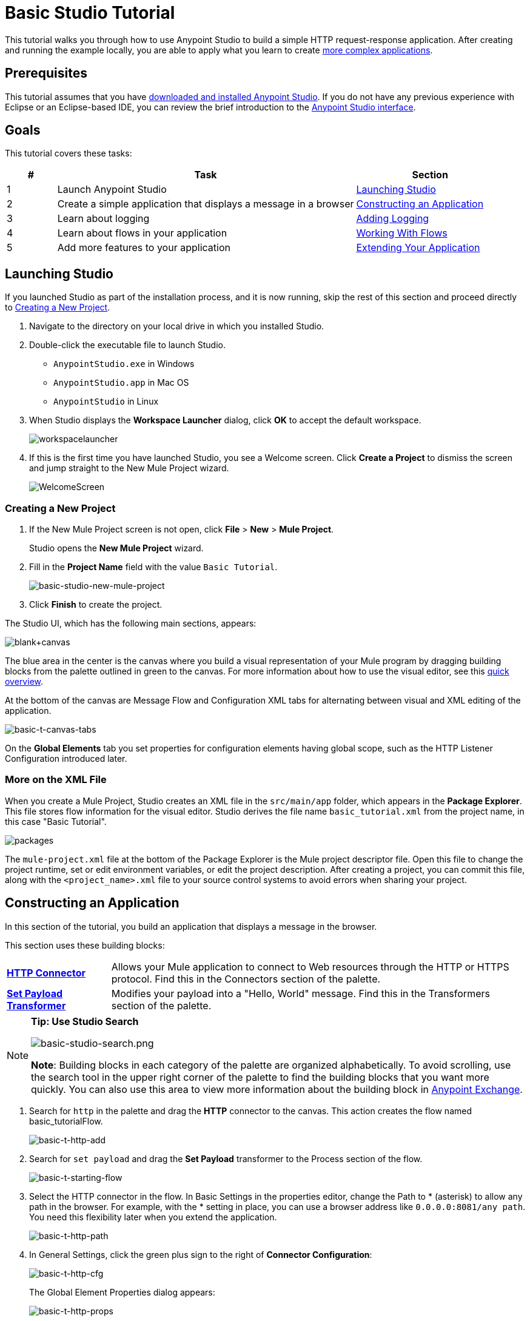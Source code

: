 = Basic Studio Tutorial
:keywords: studio, tutorial, request, response, http, listener, config

This tutorial walks you through how to use Anypoint Studio to build a simple HTTP
request-response application. After creating and running the example locally, you are
able to apply what you learn to create link:/mule-user-guide/v/3.7/content-based-routing-tutorial[more complex applications].

== Prerequisites

This tutorial assumes that you have link:/mule-user-guide/v/3.7/download-and-launch-anypoint-studio[downloaded and installed Anypoint Studio]. If you do not have any previous experience with Eclipse or an Eclipse-based IDE, you can review the brief introduction to the link:/anypoint-studio/v/5/index[Anypoint Studio interface].

== Goals

This tutorial covers these tasks:

[%header,cols="10,60,30"]
|===
|# |Task |Section
|1 |Launch Anypoint Studio |<<Launching Studio>>
|2 |Create a simple application that displays a message in a browser |<<Constructing an Application>>
|3 |Learn about logging |<<Adding Logging>>
|4 |Learn about flows in your application |<<Working With Flows>>
|5 |Add more features to your application |<<Extending Your Application>>
|===

== Launching Studio

If you launched Studio as part of the installation process, and it is now running, skip the rest of this section and proceed directly to <<Creating a New Project>>.

. Navigate to the directory on your local drive in which you installed Studio.
. Double-click the executable file to launch Studio.
** `AnypointStudio.exe` in Windows
** `AnypointStudio.app` in Mac OS
** `AnypointStudio` in Linux
. When Studio displays the *Workspace Launcher* dialog, click *OK* to accept the default workspace.
+
image:workspacelauncher.png[workspacelauncher]
+
. If this is the first time you have launched Studio, you see a Welcome screen. Click *Create a Project* to dismiss the screen and jump straight to the New Mule Project wizard.
+
image:WelcomeScreen.png[WelcomeScreen]

=== Creating a New Project

. If the New Mule Project screen is not open, click *File* > *New* > *Mule Project*.
+
Studio opens the *New Mule Project* wizard.
+
. Fill in the *Project Name* field with the value `Basic Tutorial`.
+
image:basic-studio-new-mule-project.png[basic-studio-new-mule-project]
+
. Click *Finish* to create the project.

The Studio UI, which has the following main sections, appears:

image:blank+canvas.png[blank+canvas]

The blue area in the center is the canvas where you build a visual representation of your Mule program by dragging building blocks from the palette outlined in green to the canvas.
For more information about how to use the visual editor, see this link:/anypoint-studio/v/5/index[quick overview].

At the bottom of the canvas are Message Flow and Configuration XML tabs for alternating between visual and XML editing of the application.

image:basic-t-canvas-tabs.png[basic-t-canvas-tabs]

On the *Global Elements* tab you set properties for configuration elements having global scope, such as the HTTP Listener Configuration introduced later.

=== More on the XML File

When you create a Mule Project, Studio creates an XML file in the `src/main/app` folder, which appears in
the *Package Explorer*. This file stores flow information for the visual editor. Studio derives the file name `basic_tutorial.xml` from the project name, in this case "Basic Tutorial".

image:packages.png[packages]

The `mule-project.xml` file at the bottom of the Package Explorer is the Mule project descriptor file. Open this
file to change the project runtime, set or edit environment variables, or edit the project description.
After creating a project, you can commit this file, along with the `<project_name>.xml` file to your source
control systems to avoid errors when sharing your project.

== Constructing an Application

In this section of the tutorial, you build an application that displays a message in the browser.

This section uses these building blocks:

[cols="20,80"]
|===
|*link:/mule-user-guide/v/3.7/http-connector[HTTP Connector]* |Allows your Mule application to connect to Web resources through the HTTP or HTTPS protocol. Find this in the Connectors section of the palette.  
|*link:/mule-user-guide/v/3.7/set-payload-transformer-reference[Set Payload Transformer]* |Modifies your payload into a "Hello, World" message. Find this in the Transformers section of the palette.
|===

[NOTE]
====
*Tip: Use Studio Search*

image:basic-studio-search.png[basic-studio-search.png]

*Note*: Building blocks in each category of the palette are organized alphabetically. To avoid scrolling, use the search tool in the upper right corner of the palette to find the building blocks that you want more quickly. You can also use this area to view more information about the building block in link:/mule-fundamentals/v/3.7/anypoint-exchange[Anypoint Exchange].
====

. Search for `http` in the palette and drag the *HTTP* connector to the canvas. This action creates the flow named basic_tutorialFlow.
+
image:basic-t-http-add.png[basic-t-http-add]
+
. Search for `set payload` and drag the *Set Payload* transformer to the Process section of the flow.
+
image:basic-t-starting-flow.png[basic-t-starting-flow]
+
. Select the HTTP connector in the flow. In Basic Settings in the properties editor, change the Path to * (asterisk) to allow any path in the browser.
For example, with the * setting in place, you can use a browser address like `0.0.0.0:8081/any path`. You need this flexibility later when you extend the application.
+
image:basic-t-http-path.png[basic-t-http-path]
+
. In General Settings, click the green plus sign to the right of *Connector Configuration*:
+
image:basic-t-http-cfg.png[basic-t-http-cfg]
+
The Global Element Properties dialog appears:
+
image:basic-t-http-props.png[basic-t-http-props]
+
. Click *OK* to accept the defaults: Host `0.0.0.0` and Port `8081`.
+
Later, you use the host IP address and port number `0.0.0.0:8081` in a browser to view the application response.
+
. Click the Set Payload transformer to set its properties, and in the *Value* field, replace the `\#[]` value with `Hello MuleSoft`:
+
image:basic-t-set-payload.png[set payload]
+
With just a few clicks, you have created an application.

=== Verifying That Your Application Works

To test the application:

. Click the top project name in *Package Explorer* and click *Run* > *Run As* > *Mule Application*:
+
image:basic-t-run-as-mule-app.png[basic-t-run-as-mule-app]
+
Click OK to save and launch the application.
+
The console lists output that looks something like this:
+
image:basic-t-mule-is-up-and-kicking.png[basic-t-mule-is-up-and-kicking]
+
. Open a browser and type the address `0.0.0.0:8081`. You see the payload, Hello MuleSoft:
+
image:basic-t-browser-results.png[basic-t-browser-results]

Next, learn about logging.

== Adding Logging

As soon as you run the application, Studio starts logging error, warning, tracing, and debugging information. Studio uses link:https://logging.apache.org/log4j/2.x/manual/migration.html[Apache log4j 2]-based logging. You can use the default log4j 2 settings or modify settings in the `log4j2.xml` file located in the project's `src/main/resources` path. You can view this path in the *Package Explorer*.

The palette contains a Logger component that you can include in your flow to manage logging.
Default logging occurs whether you add a Logger or not.

To add a Logger component:

. Search for `log` in the palette.
. Drag the Logger to the right of Set Payload:

image:basic-t-logging.png[basic-t-logging]

In the next section, you change the default logger settings, but for now, just accept the defaults.

*Where does the logging output appear?*

The log4j2.xml file defines where the logging output appears:

[source,xml,linenums]
----
<Appenders>
  <RollingFile name="file" fileName="${sys:mule.home}${sys:file.separator}logs${sys:file.separator}basic_tutorial.log"
           filePattern="${sys:mule.home}${sys:file.separator}logs${sys:file.separator}basic_tutorial-%i.log">
    <PatternLayout pattern="%d [%t] %-5p %c - %m%n" />
    <SizeBasedTriggeringPolicy size="10 MB" />
    <DefaultRolloverStrategy max="10"/>
  </RollingFile>
</Appenders>
----

This code specifies the location of the log in the `.mule` directory of your Studio workspace as follows:

* The `mule.home` value is the path to your workspace.
* The `file.separator` value is a backslash (\) in Windows or a forward slash in Mac and Linux.
* The base file name is the project name and the extension is `.log`.

For example on a Mac, the location of the `basic_tutorial.log`
is `/Users/me/AnypointStudio/workspace/basic_tutorial/.mule/logs`.

The following snippet shows the first few entries in the `basic_tutorial.log`:

[source,code,linenums]
----
2016-01-03 11:07:28,951 [main] INFO  org.mule.module.launcher.application.DefaultMuleApplication -
++++++++++++++++++++++++++++++++++++++++++++++++++++++++++++
+ Initializing app 'basic_tutorial'                        +
++++++++++++++++++++++++++++++++++++++++++++++++++++++++++++
2016-01-03 11:07:29,065 [main] INFO  org.mule.lifecycle.AbstractLifecycleManager - Initialising RegistryBroker
2016-01-03 11:07:29,184 [main] INFO  org.mule.module.extension.internal.manager.DefaultExtensionManager - Starting discovery of extensions
2016-01-03 11:07:29,313 [main] INFO  org.mule.module.extension.internal.manager.DefaultExtensionManager - Discovered 1 extensions
2016-01-03 11:07:29,313 [main] INFO  org.mule.module.extension.internal.manager.DefaultExtensionManager - Registering extension validation (version 3.7)
----

After running the application, the following default `Info: Basic Tutorial` Logger component message value appears in the log:

`2016-01-03 10:26:31,842 [[basic_tutorial].HTTP_Listener_Configuration.worker.01] INFO  org.mule.api.processor.LoggerMessageProcessor - Info: Basic Tutorial`

More information on logging is at link:/mule-user-guide/v/3.7/logging-in-mule[Logging in Mule] and link:/mule-user-guide/v/3.7/logging[Logging].

== Working With Flows

Most Mule elements provide configuration options, which you can set in one of the following ways:

* Using the building block *Properties* tabs in Studio's visual editor
* Using XML code in Studio's *XML* editor

Use the *Configuration XML* at the bottom of the canvas to switch to the XML editor view.

image:canvas_tabs_xml.png[canvas_tabs_xml]

XML tags representing the flow have a `flow` element parent. The child elements represent the components you
dragged to your canvas from the palette.

The `doc:name` attribute on each element corresponds to the display name that appears below the building
block icon on the Message Flow canvas. The `http:listener` element `path` property is `*` and its property 
`config-ref` points to the Configuration Element that you created.

The Configuration Element sits above the flow you built, outside it, as it could potentially be referenced
by other HTTP connectors on other flows. The configurations you set in the Configuration Element
and those in the XML view of an element are the same.

Studio's two-way editor automatically updates the configuration as you switch back and forth. For example, if 
in the XML configuration view you change the value of the *port*
attribute on the `http-listener-config`, this change is reflected in the visual editor when you click *Message Flow*
to switch back to the visual editor.

image:canvas_tabs_flow.png[canvas_tabs_flow]  

== Extending Your Application

At this point, your application simply returns the payload literal, Hello MuleSoft, as an HTTP response in a browser. Revise the application to perform the following actions:

* Log a unique message ID that Mule automatically assigns to each message that passes through a flow.
* Create a dynamic, inbound message payload that appears in your browser when you send a request to the application.
* For each request, write a file to a specified location that contains the dynamic inbound message.

You need to add another message processor to your flow to direct Mule to write a payload to a link:/mule-user-guide/v/3.7/file-connector[file].
Use a Mule expression to log and use a link:/mule-user-guide/v/3.7/mule-expression-language-reference[unique message ID]. The following procedure provides
step-by-step instructions:

. Click the existing *Logger* component in your flow to open the properties editor. 
. Enter the following text and expression in the *Message* field to read:
+
`Current path is #[message.inboundProperties.'http.request.path']`
+
image:logger+for+path.png[logger+for+path]
+
The String `#[message.inboundProperties.'http.request.path']` is a link:/mule-user-guide/v/3.7/mule-expression-language-mel[Mule expression] that evaluates to the requested property of the message as it passes this point in the flow. Including this message here instructs Mule to log this information in the application log files, which can be useful in more complex use cases, when you need to track the payload at different points in your flow.
+
. Click the *Set Payload* building block to open its properties editor.
+
image:set+payload1.png[set+payload1] +
+
. In the *Value* field, enter the following dynamic expression:
+
`#['Hello, ' + message.inboundProperties.'http.request.path' + '. Today is ' + server.dateTime.format('dd/MM/yy') + '.' ]`
+
image:set+payload2.png[set+payload2]
+
The Value field supports link:/mule-user-guide/v/3.7/mule-expression-language-mel[Mule expressions], as well as literals such as Hello MuleSoft, which you used previously. Mule expressions are formatted using square brackets prefaced with a \#, `#[]`. If you enter a Mule expression here, Mule evaluates it at runtime and returns or uses the results for further processing.
+
[NOTE]
The *`message.inboundProperties.'http.request.path'`* and *`server.dateTime.format('dd/MM/yy')`* are both Mule expressions.
Because you are entering the expressions within a larger Mule expression, the `#[]` syntax is not required around these individual expressions. Anything that you enter inside of the `#[]` syntax that is _not_ a Mule
expression must be enclosed in quotation marks. Mule interprets an expression in quotation marks as a string.
. Move the Logger component to the left of Set Payload transformer.
+
. Drag and drop a link:/mule-user-guide/v/3.7/file-connector[*File*] endpoint onto your canvas immediately after the Set Payload transformer.
+
image:add+file.png[add+file]
+
. Click the File endpoint to open the properties editor, and browse to set the *Path* for saving the file. For example: `/Users/<me>/Downloads`.
. Enter a *File Name/Pattern* that defines the file name and type, as follows:
+
`#[message.id].txt`
+
`#[message.id]` is the Mule expression that resolves to the unique message ID of the current message.
+
. View the code of the revised application:
+
[source,xml, linenums]
----
<?xml version="1.0" encoding="UTF-8"?>

<mule xmlns:file="http://www.mulesoft.org/schema/mule/file" xmlns:http="http://www.mulesoft.org/schema/mule/http" xmlns:tracking="http://www.mulesoft.org/schema/mule/ee/tracking" xmlns="http://www.mulesoft.org/schema/mule/core" xmlns:doc="http://www.mulesoft.org/schema/mule/documentation"
    xmlns:spring="http://www.springframework.org/schema/beans" version="EE-3.7.2"
    xmlns:xsi="http://www.w3.org/2001/XMLSchema-instance"
    xsi:schemaLocation="http://www.springframework.org/schema/beans http://www.springframework.org/schema/beans/spring-beans-current.xsd
http://www.mulesoft.org/schema/mule/core http://www.mulesoft.org/schema/mule/core/current/mule.xsd
http://www.mulesoft.org/schema/mule/http http://www.mulesoft.org/schema/mule/http/current/mule-http.xsd
http://www.mulesoft.org/schema/mule/ee/tracking http://www.mulesoft.org/schema/mule/ee/tracking/current/mule-tracking-ee.xsd
http://www.mulesoft.org/schema/mule/file http://www.mulesoft.org/schema/mule/file/current/mule-file.xsd">
<http:listener-config name="HTTP_Listener_Configuration" host="0.0.0.0" port="8081" doc:name="HTTP Listener Configuration"/>
<flow name="basic_tutorialFlow">
    <http:listener config-ref="HTTP_Listener_Configuration" path="*" doc:name="HTTP"/>
    <logger message="Current path is #[message.inboundProperties.'http.request.path']" level="INFO" doc:name="Logger"/>
    <set-payload value="#['Hello, ' + message.inboundProperties.'http.request.path' + '. Today is ' + server.dateTime.format('dd/MM/yy') + '.' ]" doc:name="Set Payload"/>
    <file:outbound-endpoint path="/Users/kristinehahn/Downloads" outputPattern="#[message.id].txt" responseTimeout="10000" doc:name="File"/>
</flow>
</mule>
----
+
. Save your application, then run it again. Right-click *basic_tutorial.xml* in your Package Explorer, then click *Run As* > *Mule Application*.
In the console, a message appears that looks something like this:
+
`* basic_tutorial    * default       * DEPLOYED`
+
. Return to your Web browser and go to `http://0.0.0.0:8081/world`. Replace `world` with another word of your choice and refresh.
You see the following results:

* In the console, the logging of the unique message ID appears. For example: `INFO  2016-02-22 10:51:08,976 [[basic_tutorial].HTTP_Listener_Configuration.worker.01] org.mule.api.processor.LoggerMessageProcessor: Current path is /world`
* The dynamic, inbound message appears in your browser when you send requests. For example: `Hello, /world. Today is 22/02/16.`
* The directory you specified for writing files contains `<UUID>.txt` files. For example: 5ebf4320-d43b-11e5-a7b3-acbc32b4ecbd.txt
* The contents of each .txt file match the dynamic, inbound message specified by the payload.

Congratulations! You're all set to go on to the link:/mule-user-guide/v/3.7/content-based-routing-tutorial[Content-Based Routing Tutorial].

== Next

The following topics help you augment your knowledge of Studio:

* Making decisions: link:/mule-user-guide/v/3.7/choice-flow-control-reference[Choice Flow Control Reference]
* Transforming data: link:/mule-user-guide/v/3.7/dataweave-tutorial[DataWeave Tutorial]
* Learn about routing information: link:/mule-user-guide/v/3.7/content-based-routing-tutorial[Content-Based Routing Tutorial].
* Want to learn more about Mule Expression Language (MEL)? Check out the link:/mule-user-guide/v/3.7/mule-expression-language-mel[complete reference].
* Get a deeper explanation about the Mule message and anatomy of a Mule flow in link:/mule-user-guide/v/3.7/mule-concepts[Mule Concepts].
* Want to try a Hello World example using link:/runtime-manager/cloudhub[CloudHub] instead? Check out link:/runtime-manager/hello-world-on-cloudhub[Hello World on CloudHub].
* link:http://forums.mulesoft.com[MuleSoft's Forums]

